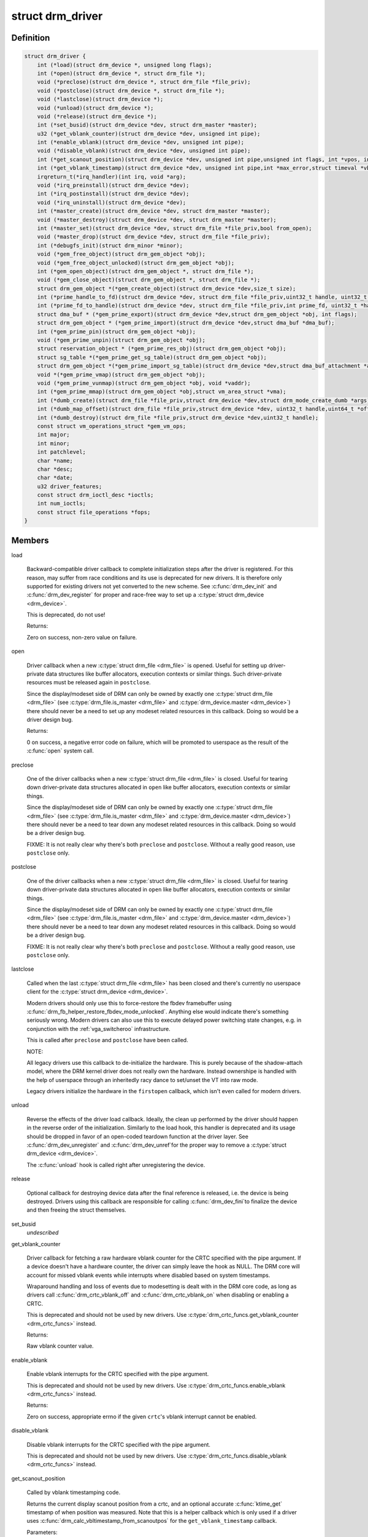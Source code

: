 .. -*- coding: utf-8; mode: rst -*-
.. src-file: include/drm/drm_drv.h

.. _`drm_driver`:

struct drm_driver
=================

.. c:type:: struct drm_driver

    DRM driver structure

.. _`drm_driver.definition`:

Definition
----------

.. code-block:: c

    struct drm_driver {
        int (*load)(struct drm_device *, unsigned long flags);
        int (*open)(struct drm_device *, struct drm_file *);
        void (*preclose)(struct drm_device *, struct drm_file *file_priv);
        void (*postclose)(struct drm_device *, struct drm_file *);
        void (*lastclose)(struct drm_device *);
        void (*unload)(struct drm_device *);
        void (*release)(struct drm_device *);
        int (*set_busid)(struct drm_device *dev, struct drm_master *master);
        u32 (*get_vblank_counter)(struct drm_device *dev, unsigned int pipe);
        int (*enable_vblank)(struct drm_device *dev, unsigned int pipe);
        void (*disable_vblank)(struct drm_device *dev, unsigned int pipe);
        int (*get_scanout_position)(struct drm_device *dev, unsigned int pipe,unsigned int flags, int *vpos, int *hpos,ktime_t *stime, ktime_t *etime,const struct drm_display_mode *mode);
        int (*get_vblank_timestamp)(struct drm_device *dev, unsigned int pipe,int *max_error,struct timeval *vblank_time,unsigned flags);
        irqreturn_t(*irq_handler)(int irq, void *arg);
        void (*irq_preinstall)(struct drm_device *dev);
        int (*irq_postinstall)(struct drm_device *dev);
        void (*irq_uninstall)(struct drm_device *dev);
        int (*master_create)(struct drm_device *dev, struct drm_master *master);
        void (*master_destroy)(struct drm_device *dev, struct drm_master *master);
        int (*master_set)(struct drm_device *dev, struct drm_file *file_priv,bool from_open);
        void (*master_drop)(struct drm_device *dev, struct drm_file *file_priv);
        int (*debugfs_init)(struct drm_minor *minor);
        void (*gem_free_object)(struct drm_gem_object *obj);
        void (*gem_free_object_unlocked)(struct drm_gem_object *obj);
        int (*gem_open_object)(struct drm_gem_object *, struct drm_file *);
        void (*gem_close_object)(struct drm_gem_object *, struct drm_file *);
        struct drm_gem_object *(*gem_create_object)(struct drm_device *dev,size_t size);
        int (*prime_handle_to_fd)(struct drm_device *dev, struct drm_file *file_priv,uint32_t handle, uint32_t flags, int *prime_fd);
        int (*prime_fd_to_handle)(struct drm_device *dev, struct drm_file *file_priv,int prime_fd, uint32_t *handle);
        struct dma_buf * (*gem_prime_export)(struct drm_device *dev,struct drm_gem_object *obj, int flags);
        struct drm_gem_object * (*gem_prime_import)(struct drm_device *dev,struct dma_buf *dma_buf);
        int (*gem_prime_pin)(struct drm_gem_object *obj);
        void (*gem_prime_unpin)(struct drm_gem_object *obj);
        struct reservation_object * (*gem_prime_res_obj)(struct drm_gem_object *obj);
        struct sg_table *(*gem_prime_get_sg_table)(struct drm_gem_object *obj);
        struct drm_gem_object *(*gem_prime_import_sg_table)(struct drm_device *dev,struct dma_buf_attachment *attach,struct sg_table *sgt);
        void *(*gem_prime_vmap)(struct drm_gem_object *obj);
        void (*gem_prime_vunmap)(struct drm_gem_object *obj, void *vaddr);
        int (*gem_prime_mmap)(struct drm_gem_object *obj,struct vm_area_struct *vma);
        int (*dumb_create)(struct drm_file *file_priv,struct drm_device *dev,struct drm_mode_create_dumb *args);
        int (*dumb_map_offset)(struct drm_file *file_priv,struct drm_device *dev, uint32_t handle,uint64_t *offset);
        int (*dumb_destroy)(struct drm_file *file_priv,struct drm_device *dev,uint32_t handle);
        const struct vm_operations_struct *gem_vm_ops;
        int major;
        int minor;
        int patchlevel;
        char *name;
        char *desc;
        char *date;
        u32 driver_features;
        const struct drm_ioctl_desc *ioctls;
        int num_ioctls;
        const struct file_operations *fops;
    }

.. _`drm_driver.members`:

Members
-------

load

    Backward-compatible driver callback to complete
    initialization steps after the driver is registered.  For
    this reason, may suffer from race conditions and its use is
    deprecated for new drivers.  It is therefore only supported
    for existing drivers not yet converted to the new scheme.
    See \ :c:func:`drm_dev_init`\  and \ :c:func:`drm_dev_register`\  for proper and
    race-free way to set up a \ :c:type:`struct drm_device <drm_device>`\ .

    This is deprecated, do not use!

    Returns:

    Zero on success, non-zero value on failure.

open

    Driver callback when a new \ :c:type:`struct drm_file <drm_file>`\  is opened. Useful for
    setting up driver-private data structures like buffer allocators,
    execution contexts or similar things. Such driver-private resources
    must be released again in \ ``postclose``\ .

    Since the display/modeset side of DRM can only be owned by exactly
    one \ :c:type:`struct drm_file <drm_file>`\  (see \ :c:type:`drm_file.is_master <drm_file>`\  and \ :c:type:`drm_device.master <drm_device>`\ )
    there should never be a need to set up any modeset related resources
    in this callback. Doing so would be a driver design bug.

    Returns:

    0 on success, a negative error code on failure, which will be
    promoted to userspace as the result of the \ :c:func:`open`\  system call.

preclose

    One of the driver callbacks when a new \ :c:type:`struct drm_file <drm_file>`\  is closed.
    Useful for tearing down driver-private data structures allocated in
    \ ``open``\  like buffer allocators, execution contexts or similar things.

    Since the display/modeset side of DRM can only be owned by exactly
    one \ :c:type:`struct drm_file <drm_file>`\  (see \ :c:type:`drm_file.is_master <drm_file>`\  and \ :c:type:`drm_device.master <drm_device>`\ )
    there should never be a need to tear down any modeset related
    resources in this callback. Doing so would be a driver design bug.

    FIXME: It is not really clear why there's both \ ``preclose``\  and
    \ ``postclose``\ . Without a really good reason, use \ ``postclose``\  only.

postclose

    One of the driver callbacks when a new \ :c:type:`struct drm_file <drm_file>`\  is closed.
    Useful for tearing down driver-private data structures allocated in
    \ ``open``\  like buffer allocators, execution contexts or similar things.

    Since the display/modeset side of DRM can only be owned by exactly
    one \ :c:type:`struct drm_file <drm_file>`\  (see \ :c:type:`drm_file.is_master <drm_file>`\  and \ :c:type:`drm_device.master <drm_device>`\ )
    there should never be a need to tear down any modeset related
    resources in this callback. Doing so would be a driver design bug.

    FIXME: It is not really clear why there's both \ ``preclose``\  and
    \ ``postclose``\ . Without a really good reason, use \ ``postclose``\  only.

lastclose

    Called when the last \ :c:type:`struct drm_file <drm_file>`\  has been closed and there's
    currently no userspace client for the \ :c:type:`struct drm_device <drm_device>`\ .

    Modern drivers should only use this to force-restore the fbdev
    framebuffer using \ :c:func:`drm_fb_helper_restore_fbdev_mode_unlocked`\ .
    Anything else would indicate there's something seriously wrong.
    Modern drivers can also use this to execute delayed power switching
    state changes, e.g. in conjunction with the :ref:`vga_switcheroo`
    infrastructure.

    This is called after \ ``preclose``\  and \ ``postclose``\  have been called.

    NOTE:

    All legacy drivers use this callback to de-initialize the hardware.
    This is purely because of the shadow-attach model, where the DRM
    kernel driver does not really own the hardware. Instead ownershipe is
    handled with the help of userspace through an inheritedly racy dance
    to set/unset the VT into raw mode.

    Legacy drivers initialize the hardware in the \ ``firstopen``\  callback,
    which isn't even called for modern drivers.

unload

    Reverse the effects of the driver load callback.  Ideally,
    the clean up performed by the driver should happen in the
    reverse order of the initialization.  Similarly to the load
    hook, this handler is deprecated and its usage should be
    dropped in favor of an open-coded teardown function at the
    driver layer.  See \ :c:func:`drm_dev_unregister`\  and \ :c:func:`drm_dev_unref`\ 
    for the proper way to remove a \ :c:type:`struct drm_device <drm_device>`\ .

    The \ :c:func:`unload`\  hook is called right after unregistering
    the device.

release

    Optional callback for destroying device data after the final
    reference is released, i.e. the device is being destroyed. Drivers
    using this callback are responsible for calling \ :c:func:`drm_dev_fini`\ 
    to finalize the device and then freeing the struct themselves.

set_busid
    *undescribed*

get_vblank_counter

    Driver callback for fetching a raw hardware vblank counter for the
    CRTC specified with the pipe argument.  If a device doesn't have a
    hardware counter, the driver can simply leave the hook as NULL.
    The DRM core will account for missed vblank events while interrupts
    where disabled based on system timestamps.

    Wraparound handling and loss of events due to modesetting is dealt
    with in the DRM core code, as long as drivers call
    \ :c:func:`drm_crtc_vblank_off`\  and \ :c:func:`drm_crtc_vblank_on`\  when disabling or
    enabling a CRTC.

    This is deprecated and should not be used by new drivers.
    Use \ :c:type:`drm_crtc_funcs.get_vblank_counter <drm_crtc_funcs>`\  instead.

    Returns:

    Raw vblank counter value.

enable_vblank

    Enable vblank interrupts for the CRTC specified with the pipe
    argument.

    This is deprecated and should not be used by new drivers.
    Use \ :c:type:`drm_crtc_funcs.enable_vblank <drm_crtc_funcs>`\  instead.

    Returns:

    Zero on success, appropriate errno if the given \ ``crtc``\ 's vblank
    interrupt cannot be enabled.

disable_vblank

    Disable vblank interrupts for the CRTC specified with the pipe
    argument.

    This is deprecated and should not be used by new drivers.
    Use \ :c:type:`drm_crtc_funcs.disable_vblank <drm_crtc_funcs>`\  instead.

get_scanout_position

    Called by vblank timestamping code.

    Returns the current display scanout position from a crtc, and an
    optional accurate \ :c:func:`ktime_get`\  timestamp of when position was
    measured. Note that this is a helper callback which is only used if a
    driver uses \ :c:func:`drm_calc_vbltimestamp_from_scanoutpos`\  for the
    \ ``get_vblank_timestamp``\  callback.

    Parameters:

    dev:
        DRM device.
    pipe:
        Id of the crtc to query.
    flags:
        Flags from the caller (DRM_CALLED_FROM_VBLIRQ or 0).
    vpos:
        Target location for current vertical scanout position.
    hpos:
        Target location for current horizontal scanout position.
    stime:
        Target location for timestamp taken immediately before
        scanout position query. Can be NULL to skip timestamp.
    etime:
        Target location for timestamp taken immediately after
        scanout position query. Can be NULL to skip timestamp.
    mode:
        Current display timings.

    Returns vpos as a positive number while in active scanout area.
    Returns vpos as a negative number inside vblank, counting the number
    of scanlines to go until end of vblank, e.g., -1 means "one scanline
    until start of active scanout / end of vblank."

    Returns:

    Flags, or'ed together as follows:

    DRM_SCANOUTPOS_VALID:
        Query successful.
    DRM_SCANOUTPOS_INVBL:
        Inside vblank.
    DRM_SCANOUTPOS_ACCURATE: Returned position is accurate. A lack of
        this flag means that returned position may be offset by a
        constant but unknown small number of scanlines wrt. real scanout
        position.

get_vblank_timestamp

    Called by \ :c:func:`drm_get_last_vbltimestamp`\ . Should return a precise
    timestamp when the most recent VBLANK interval ended or will end.

    Specifically, the timestamp in \ ``vblank_time``\  should correspond as
    closely as possible to the time when the first video scanline of
    the video frame after the end of VBLANK will start scanning out,
    the time immediately after end of the VBLANK interval. If the
    \ ``crtc``\  is currently inside VBLANK, this will be a time in the future.
    If the \ ``crtc``\  is currently scanning out a frame, this will be the
    past start time of the current scanout. This is meant to adhere
    to the OpenML OML_sync_control extension specification.

    Paramters:

    dev:
        dev DRM device handle.
    pipe:
        crtc for which timestamp should be returned.
    max_error:
        Maximum allowable timestamp error in nanoseconds.
        Implementation should strive to provide timestamp
        with an error of at most max_error nanoseconds.
        Returns true upper bound on error for timestamp.
    vblank_time:
        Target location for returned vblank timestamp.
    flags:
        0 = Defaults, no special treatment needed.
        DRM_CALLED_FROM_VBLIRQ = Function is called from vblank
        irq handler. Some drivers need to apply some workarounds
        for gpu-specific vblank irq quirks if flag is set.

    Returns:

    Zero if timestamping isn't supported in current display mode or a
    negative number on failure. A positive status code on success,
    which describes how the vblank_time timestamp was computed.

irq_handler
    *undescribed*

irq_preinstall
    *undescribed*

irq_postinstall
    *undescribed*

irq_uninstall
    *undescribed*

master_create

    Called whenever a new master is created. Only used by vmwgfx.

master_destroy

    Called whenever a master is destroyed. Only used by vmwgfx.

master_set

    Called whenever the minor master is set. Only used by vmwgfx.

master_drop

    Called whenever the minor master is dropped. Only used by vmwgfx.

debugfs_init
    *undescribed*

gem_free_object
    deconstructor for drm_gem_objects
    This is deprecated and should not be used by new drivers. Use
    \ ``gem_free_object_unlocked``\  instead.

gem_free_object_unlocked
    deconstructor for drm_gem_objects
    This is for drivers which are not encumbered with \ :c:type:`drm_device.struct_mutex <drm_device>`\ 
    legacy locking schemes. Use this hook instead of \ ``gem_free_object``\ .

gem_open_object
    *undescribed*

gem_close_object
    *undescribed*

gem_create_object
    constructor for gem objects
    Hook for allocating the GEM object struct, for use by core
    helpers.

prime_handle_to_fd
    *undescribed*

prime_fd_to_handle
    *undescribed*

gem_prime_export
    *undescribed*

gem_prime_import
    *undescribed*

gem_prime_pin
    *undescribed*

gem_prime_unpin
    *undescribed*

gem_prime_res_obj
    *undescribed*

gem_prime_get_sg_table
    *undescribed*

gem_prime_import_sg_table
    *undescribed*

gem_prime_vmap
    *undescribed*

gem_prime_vunmap
    *undescribed*

gem_prime_mmap
    *undescribed*

dumb_create

    This creates a new dumb buffer in the driver's backing storage manager (GEM,
    TTM or something else entirely) and returns the resulting buffer handle. This
    handle can then be wrapped up into a framebuffer modeset object.

    Note that userspace is not allowed to use such objects for render
    acceleration - drivers must create their own private ioctls for such a use
    case.

    Width, height and depth are specified in the \ :c:type:`struct drm_mode_create_dumb <drm_mode_create_dumb>`\ 
    argument. The callback needs to fill the handle, pitch and size for
    the created buffer.

    Called by the user via ioctl.

    Returns:

    Zero on success, negative errno on failure.

dumb_map_offset

    Allocate an offset in the drm device node's address space to be able to
    memory map a dumb buffer. GEM-based drivers must use
    \ :c:func:`drm_gem_create_mmap_offset`\  to implement this.

    Called by the user via ioctl.

    Returns:

    Zero on success, negative errno on failure.

dumb_destroy

    This destroys the userspace handle for the given dumb backing storage buffer.
    Since buffer objects must be reference counted in the kernel a buffer object
    won't be immediately freed if a framebuffer modeset object still uses it.

    Called by the user via ioctl.

    Returns:

    Zero on success, negative errno on failure.

gem_vm_ops
    *undescribed*

major
    *undescribed*

minor
    *undescribed*

patchlevel
    *undescribed*

name
    *undescribed*

desc
    *undescribed*

date
    *undescribed*

driver_features
    *undescribed*

ioctls
    *undescribed*

num_ioctls
    *undescribed*

fops
    *undescribed*

.. _`drm_driver.description`:

Description
-----------

This structure represent the common code for a family of cards. There will
one drm_device for each card present in this family. It contains lots of
vfunc entries, and a pile of those probably should be moved to more
appropriate places like \ :c:type:`struct drm_mode_config_funcs <drm_mode_config_funcs>`\  or into a new operations
structure for GEM drivers.

.. This file was automatic generated / don't edit.

